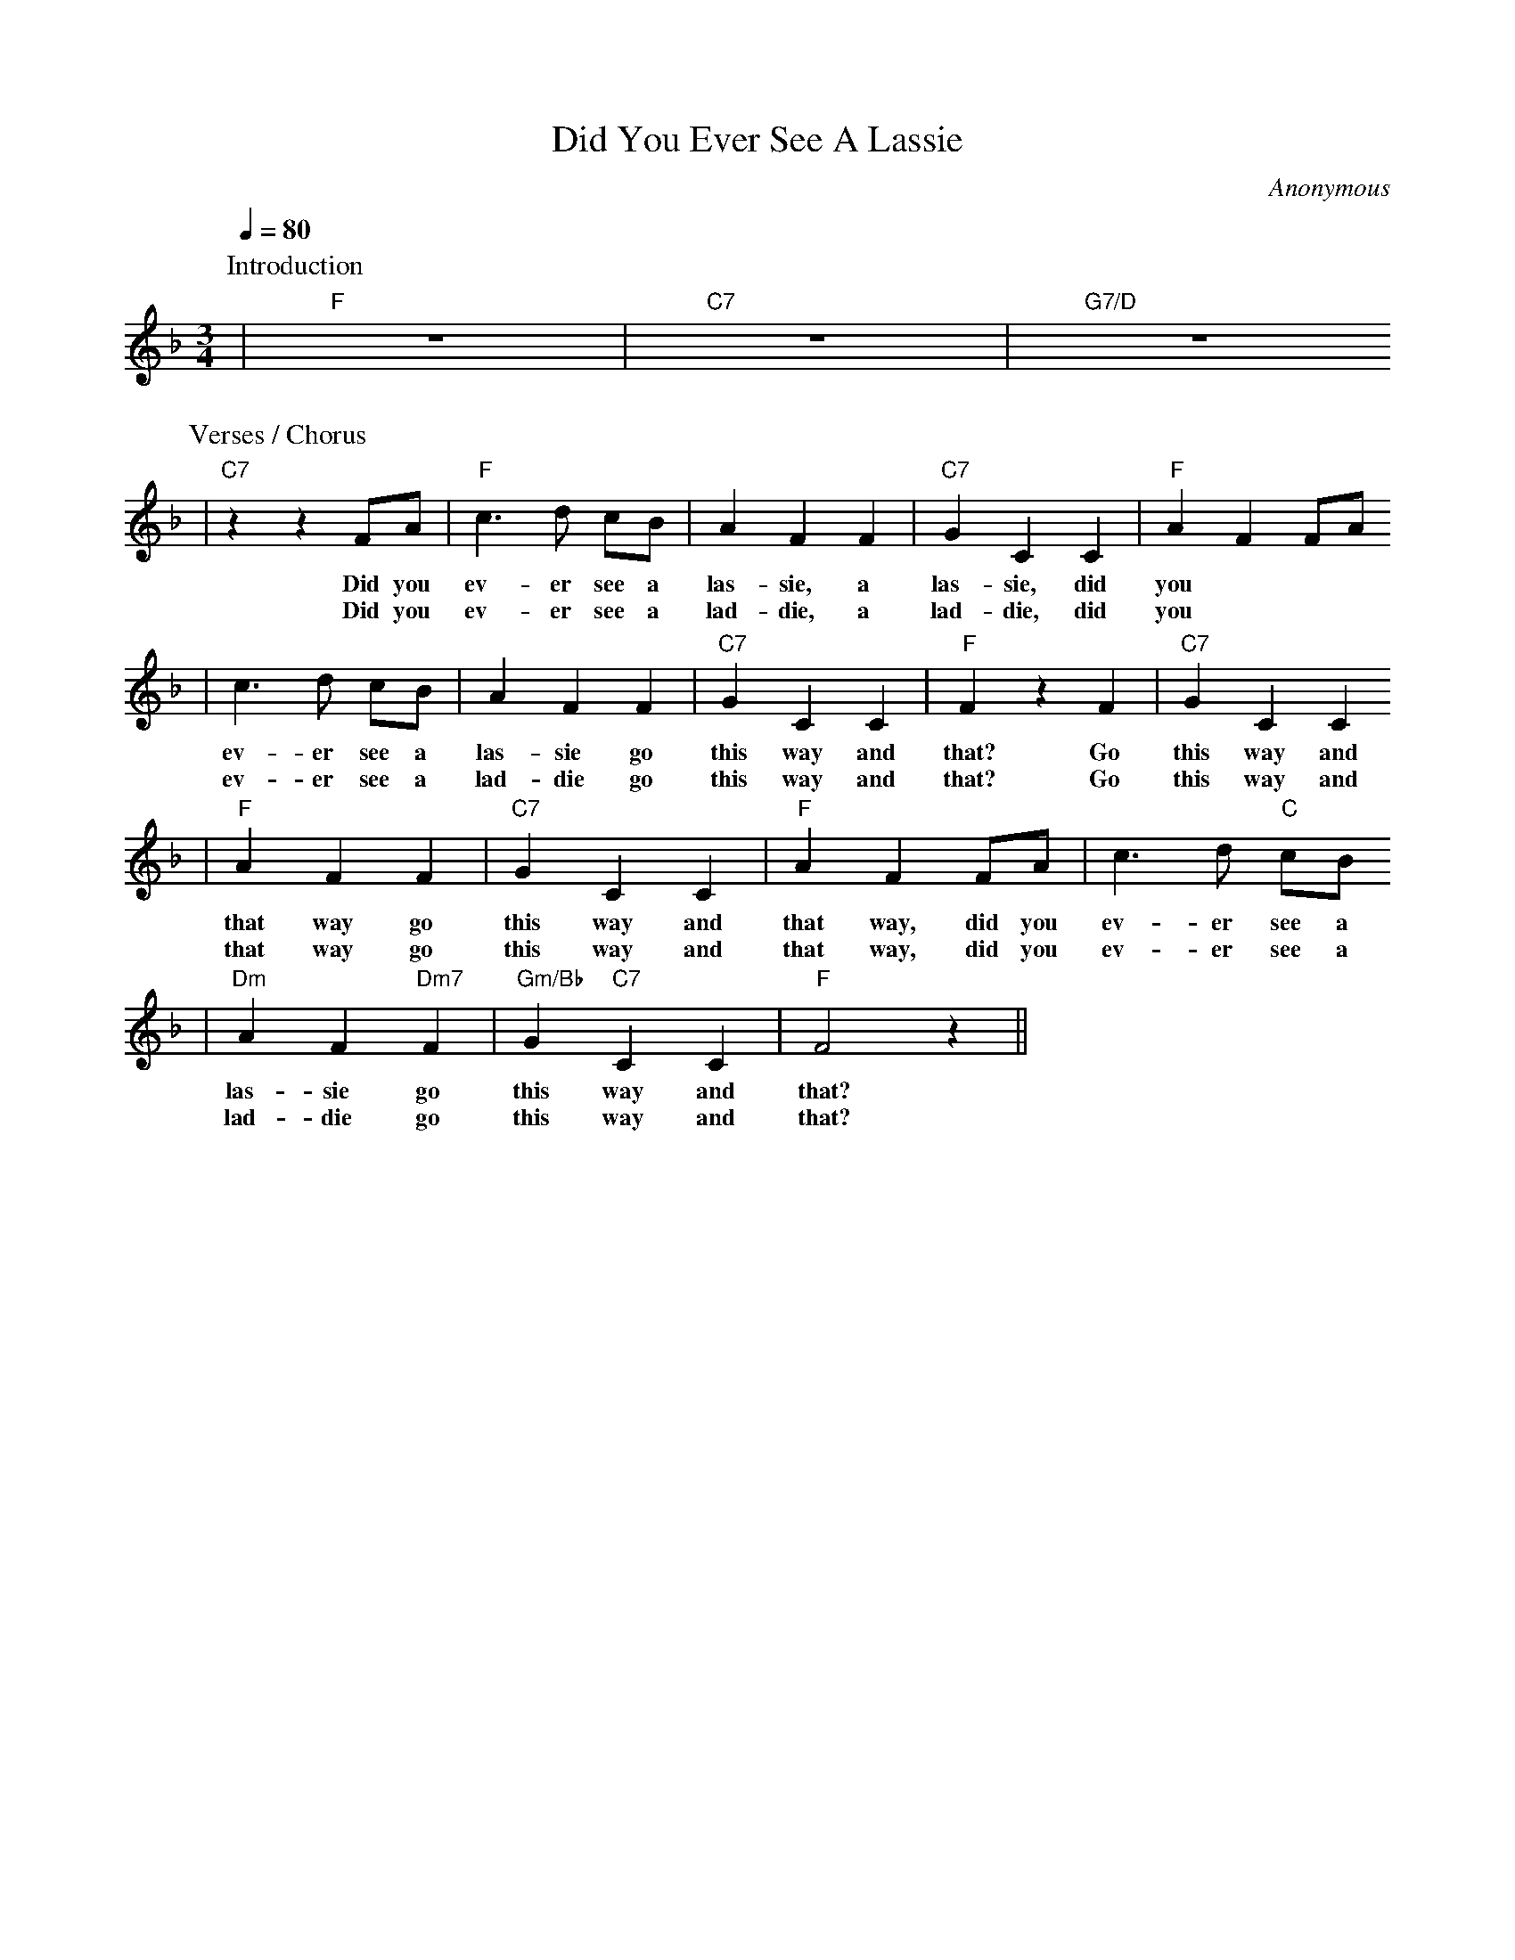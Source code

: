 X:1
T:Did You Ever See A Lassie
C:Anonymous
M:3/4
L:1/4
Q:1/4=80
K:F
P:Introduction
|"F"z3|"C7"z3|"G7/D"z3
P:Verses / Chorus
|"C7"z z F/2A/2|"F"c3/2 d/2 c/2B/2|A F F|"C7"G C C|"F"A F F/2A/2
w:Did you ev-er see a las-sie, a las-sie, did you
w:Did you ev-er see a lad-die, a lad-die, did you
|c3/2 d/2 c/2B/2|A F F|"C7"G C C|"F"F z F|"C7"G C C
w:ev-er see a las-sie go this way and that? Go this way and
w:ev-er see a lad-die go this way and that? Go this way and
|"F"A F F|"C7"G C C|"F"A F F/2A/2|c3/2 d/2 "C"c/2B/2
w:that way go this way and that way, did you ev-er see a
w:that way go this way and that way, did you ev-er see a
|"Dm"A F "Dm7"F|"Gm/Bb"G "C7"C C|"F"F2 z||
w:las-sie go this way and that?
w:lad-die go this way and that?
